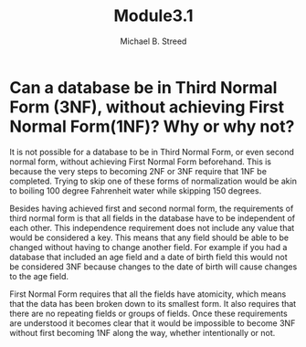 #+title: Module3.1
#+author: Michael B. Streed

* Can a database be in Third Normal Form (3NF), without achieving First Normal Form(1NF)? Why or why not?
It is not possible for a database to be in Third Normal Form, or even second normal form, without achieving First Normal Form beforehand.
This is because the very steps to becoming 2NF or 3NF require that 1NF be completed. Trying to skip one of these forms of normalization
would be akin to boiling 100 degree Fahrenheit water while skipping 150 degrees.

Besides having achieved first and second normal form, the requirements of third normal form is that all fields in the database have to be independent of each other.
This independence requirement does not include any value that would be considered a key. This means that any field should be able to be changed without having to change
another field. For example if you had a database that included an age field and a date of birth field this would not be considered 3NF because changes to the date of birth
will cause changes to the age field.

First Normal Form requires that all the fields have atomicity, which means that the data has been broken down to its smallest form. It also requires that there are no repeating fields or groups of fields.
Once these requirements are understood it becomes clear that it would be impossible to become 3NF without first becoming 1NF along the way, whether intentionally or not.
